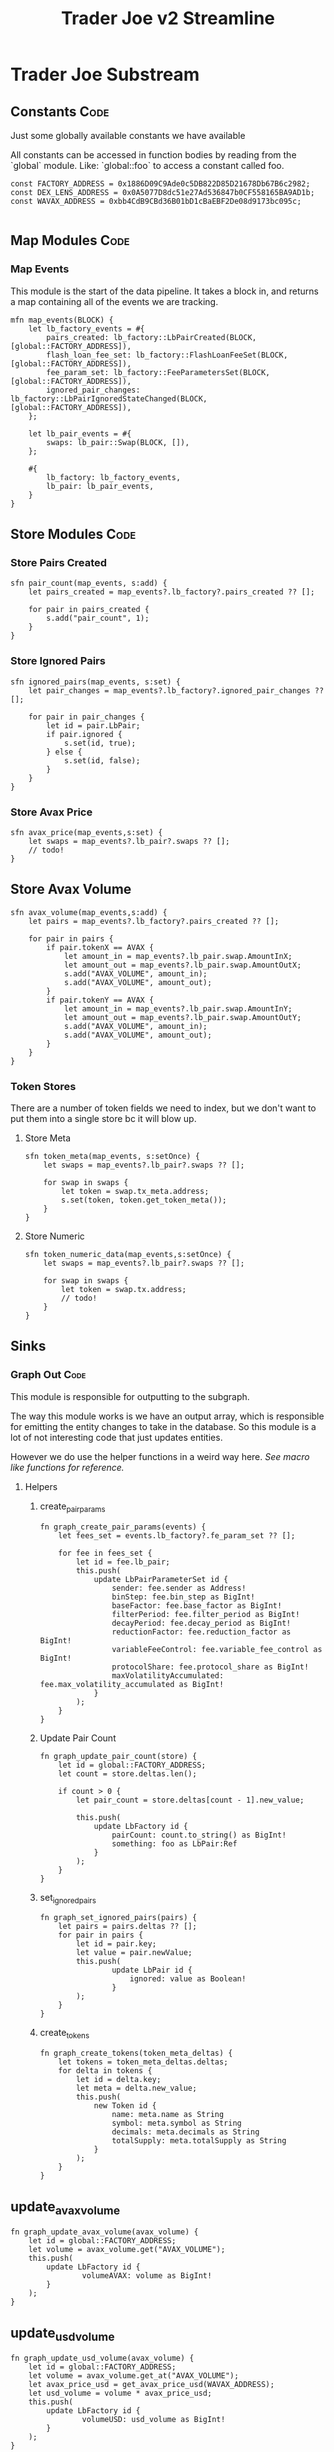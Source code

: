 #+title: Trader Joe v2 Streamline
* Trader Joe Substream
** Constants :Code:

Just some globally available constants we have available

All constants can be accessed in function bodies by reading from the `global` module. Like: `global::foo` to access a constant called foo.

#+begin_src streamline :tangle src/TraderJoe.strm
const FACTORY_ADDRESS = 0x1886D09C9Ade0c5DB822D85D21678Db67B6c2982;
const DEX_LENS_ADDRESS = 0x0A5077D8dc51e27Ad536847b0CF558165BA9AD1b;
const WAVAX_ADDRESS = 0xbb4CdB9CBd36B01bD1cBaEBF2De08d9173bc095c;

#+end_src

** Map Modules :Code:
*** Map Events
This module is the start of the data pipeline. It takes a block in, and returns a map containing all of the events we are tracking.

#+begin_src streamline :tangle src/TraderJoe.strm
mfn map_events(BLOCK) {
    let lb_factory_events = #{
        pairs_created: lb_factory::LbPairCreated(BLOCK, [global::FACTORY_ADDRESS]),
        flash_loan_fee_set: lb_factory::FlashLoanFeeSet(BLOCK, [global::FACTORY_ADDRESS]),
        fee_param_set: lb_factory::FeeParametersSet(BLOCK, [global::FACTORY_ADDRESS]),
        ignored_pair_changes: lb_factory::LbPairIgnoredStateChanged(BLOCK, [global::FACTORY_ADDRESS]),
    };

    let lb_pair_events = #{
        swaps: lb_pair::Swap(BLOCK, []),
    };

    #{
        lb_factory: lb_factory_events,
        lb_pair: lb_pair_events,
    }
}
#+end_src

** Store Modules :Code:
*** Store Pairs Created
#+begin_src streamline :tangle src/TraderJoe.strm
sfn pair_count(map_events, s:add) {
    let pairs_created = map_events?.lb_factory?.pairs_created ?? [];

    for pair in pairs_created {
        s.add("pair_count", 1);
    }
}
#+end_src

*** Store Ignored Pairs
#+begin_src streamline :tangle src/TraderJoe.strm
sfn ignored_pairs(map_events, s:set) {
    let pair_changes = map_events?.lb_factory?.ignored_pair_changes ?? [];

    for pair in pair_changes {
        let id = pair.LbPair;
        if pair.ignored {
            s.set(id, true);
        } else {
            s.set(id, false);
        }
    }
}
#+end_src
*** Store Avax Price
#+begin_src streamline :tangle src/TraderJoe.strm
sfn avax_price(map_events,s:set) {
    let swaps = map_events?.lb_pair?.swaps ?? [];
    // todo!
}
#+end_src
** Store Avax Volume
#+begin_src streamline :tangle src/TraderJoe.strm
sfn avax_volume(map_events,s:add) {
    let pairs = map_events?.lb_factory?.pairs_created ?? [];

    for pair in pairs {
        if pair.tokenX == AVAX {
            let amount_in = map_events?.lb_pair.swap.AmountInX;
            let amount_out = map_events?.lb_pair.swap.AmountOutX;
            s.add("AVAX_VOLUME", amount_in);
            s.add("AVAX_VOLUME", amount_out);
        }
        if pair.tokenY == AVAX {
            let amount_in = map_events?.lb_pair.swap.AmountInY;
            let amount_out = map_events?.lb_pair.swap.AmountOutY;
            s.add("AVAX_VOLUME", amount_in);
            s.add("AVAX_VOLUME", amount_out);
        }
    }
}
#+end_src

*** Token Stores
There are a number of token fields we need to index, but we don't want to put them into a single store bc it will blow up.
**** Store Meta
#+begin_src streamline :tangle src/TraderJoe.strm
sfn token_meta(map_events, s:setOnce) {
    let swaps = map_events?.lb_pair?.swaps ?? [];

    for swap in swaps {
        let token = swap.tx_meta.address;
        s.set(token, token.get_token_meta());
    }
}
#+end_src
**** Store Numeric
#+begin_src streamline :tangle src/TraderJoe.strm
sfn token_numeric_data(map_events,s:setOnce) {
    let swaps = map_events?.lb_pair?.swaps ?? [];

    for swap in swaps {
        let token = swap.tx.address;
        // todo!
    }
}
#+end_src
** Sinks
*** Graph Out :Code:
This module is responsible for outputting to the subgraph.

The way this module works is we have an output array, which is responsible for emitting the entity changes to take in the database. So this module is a lot of not interesting code that just updates entities.

However we do use the helper functions in a weird way here. [[*Macro like functions][See macro like functions for reference.]]

**** Helpers
***** create_pair_params
#+begin_src streamline :tangle src/TraderJoe.strm
fn graph_create_pair_params(events) {
    let fees_set = events.lb_factory?.fe_param_set ?? [];

    for fee in fees_set {
        let id = fee.lb_pair;
        this.push(
            update LbPairParameterSet id {
                sender: fee.sender as Address!
                binStep: fee.bin_step as BigInt!
                baseFactor: fee.base_factor as BigInt!
                filterPeriod: fee.filter_period as BigInt!
                decayPeriod: fee.decay_period as BigInt!
                reductionFactor: fee.reduction_factor as BigInt!
                variableFeeControl: fee.variable_fee_control as BigInt!
                protocolShare: fee.protocol_share as BigInt!
                maxVolatilityAccumulated: fee.max_volatility_accumulated as BigInt!
            }
        );
    }
}
#+end_src

***** Update Pair Count
#+begin_src streamline :tangle src/TraderJoe.strm
fn graph_update_pair_count(store) {
    let id = global::FACTORY_ADDRESS;
    let count = store.deltas.len();

    if count > 0 {
        let pair_count = store.deltas[count - 1].new_value;

        this.push(
            update LbFactory id {
                pairCount: count.to_string() as BigInt!
                something: foo as LbPair:Ref
            }
        );
    }
}
#+end_src

***** set_ignored_pairs
#+begin_src streamline :tangle src/TraderJoe.strm
fn graph_set_ignored_pairs(pairs) {
    let pairs = pairs.deltas ?? [];
    for pair in pairs {
        let id = pair.key;
        let value = pair.newValue;
        this.push(
                update LbPair id {
                    ignored: value as Boolean!
                }
        );
    }
}
#+end_src
***** create_tokens
#+begin_src streamline :tangle src/TraderJoe.strm
fn graph_create_tokens(token_meta_deltas) {
    let tokens = token_meta_deltas.deltas;
    for delta in tokens {
        let id = delta.key;
        let meta = delta.new_value;
        this.push(
            new Token id {
                name: meta.name as String
                symbol: meta.symbol as String
                decimals: meta.decimals as String
                totalSupply: meta.totalSupply as String
            }
        );
    }
}
#+end_src
** update_avax_volume
#+begin_src  streamline :tangle src/TraderJoe.strm
fn graph_update_avax_volume(avax_volume) {
    let id = global::FACTORY_ADDRESS;
    let volume = avax_volume.get("AVAX_VOLUME");
    this.push(
        update LbFactory id {
                volumeAVAX: volume as BigInt!
        }
    );
}
#+end_src

** update_usd_volume
#+begin_src  streamline :tangle src/TraderJoe.strm
fn graph_update_usd_volume(avax_volume) {
    let id = global::FACTORY_ADDRESS;
    let volume = avax_volume.get_at("AVAX_VOLUME");
    let avax_price_usd = get_avax_price_usd(WAVAX_ADDRESS);
    let usd_volume = volume * avax_price_usd;
    this.push(
        update LbFactory id {
                volumeUSD: usd_volume as BigInt!
        }
    );
}
#+end_src

**** graph_out
The module required to sink to a subgraph.
Emits a list of entity changes to take in the database.

#+begin_src streamline :tangle src/TraderJoe.strm
mfn graph_out(map_events, pair_count:deltas, ignored_pairs:deltas, token_meta:deltas, avax_volume:get) {
    let output = [];

    output.graph_update_pair_count(pair_count);
    output.graph_create_pair_params(map_events);
    output.graph_set_ignored_pairs(ignored_pairs);
    output.graph_create_tokens(token_meta);
    output.graph_update_avax_volume(avax_volume);
    output.graph_update_usd_volume(avax_volume);

    output
}
#+end_src

** Helpers :Code:
*** get_avax_price_usd
#+begin_src streamline :tangle src/TraderJoe.strm
fn get_avax_price_usd(token) {
    dex_lens::getTokenPriceNative(token , global::DEX_LENS,token) ?? 0
}
#+end_src
*** get_token_meta
Makes the RPC calls 🤢 to get the token data. Slow! But at least it's only once.

#+begin_src streamline :tangle src/TraderJoe.strm
fn get_token_meta() {
    let token = this;
    let symbol = erc20::symbol(token) ?? "";
    let name = erc20::name(token) ?? "";
    let decimals = erc20::decimals(token).to_string() ?? "";
    let totalSupply = erc20::totalSupply(token).to_string() ?? "";

    #{
        name: name,
        symbol: symbol,
        decimals: decimals,
        totalSupply: totalSupply
    }
}
#+end_src

* FAQ :Reference:
This area contains questions and answers for them.
** Why is BLOCK written like that?

It's because it's a built in type. So we visually want it to look distinct!
[[*Built-in Types][See: Built-in Types]]

** Whats the deal with `mfn` and `sfn`?
The reason is that I feel it's the simplest syntax to describe what that thing is, without being "magical".

Modules in substreams are super similar to functions, however they are not exactly the same. So we have syntax that reflects this, mfn and sfn is similar to fn. However it tells us that this function is a Map module (mfn) or a Store module (sfn).

** How can I figure out what types are available?
[[*Built-in Types][See: Built-in Types]]
** Where are these modules being created?
[[*ABIS][See: ABIS]]
** Where does the schema come from?
[[*Subgraph Schema][See: Subgraph Schema]]
** Where are the config files?

With Streamline, one design goal is to avoid writing needless config files. This is because config files:

1. Are often not needed

   We can do a lot of what a config file is doing by just analyzing the source code directly. In Streamline, we automate as much of these steps as possible, without sacrificing expressivity.

2. Config files can get out of sync with your written program and introduce bugs.

   By having our configuration be a function of our source program, we can eliminate an entire class of bugs that stem from mismatches between configuration files and their usage. This means you will never have your subgraph blow up because you used a field that doesn't exist, or was spelled wrong in your program.

3. Force you to define your program before it's done

   This is a stylistic choice, but personally when I am doing something difficult. The program I am building grows from an initial idea, and changes quite a bit during the development process.
   As such I think that good tools allow you to figure out what you are building dynamically. Which is why I have chosen to build this as a feature of the language.

** What does it mean when a function is called like foo!()
[[*Macro like functions][See: Macro like functions]]

* Language Reference
** Built-in Types
Streamline has some built in types, these are some of them!
*** BLOCK
This represents a literal ethereum block. This is the source of most substreams.

**** Methods:
#+begin_src streamline :tangle no
// Returns the Block Number
fn number(self) -> uint;
// Returns a list of the logs in the block
fn logs(self) -> Log[]
#+end_src

*** CLOCK
This represents a clock. It's pretty cool.

**** Methods:

** ABIS
By default, Streamline looks for a `./abis/` directory to load in the files from.

If they are found, they are automatically included in the runtime. This adds almost no runtime overhead because of how the rhai interpreter works. However it does slow down compilation a bit.

For each of the abis found in the abi dir, there is a new globally available module created. Read for the contents of the module.
*** Extracting Events

For each event in the abi json, a function is defined with the same name that allows for us to extract the events of that type from a block.

The signature looks like:
#+begin_src streamline :tangle no
fn <EVENT_NAME>(BLOCK) -> Event[]
fn <EVENT_NAME>(BLOCK, ADDRESS_LIST) -> Event[]
#+end_src

Params:
- Block: An Ethereum Block
- ADDRESS_LIST: A list of addresses to extract events from. If it is empty, skip filtering and grab all matching events of that type, regardless of the emitting address.

Optionally, you can also call this function with a single param of the block. This does the same thing as calling the function with an empty address list.

** Subgraph Schema
The subgraph schema is dynamically generated from the usage of the entity syntax.

This might seem kind of weird because it is very different. And you don't have to use this feature if you don't want to. But it does unlock a lot nice things that make me suggest it, as well as eliminate an entire class of annoying bugs.

[[*Where are the config files?][See: Where are the config files?]]

** TODO Macro like functions
Most of the time, streamline functions are pure. Meaning they have no side effects. But we can modify how functions operate by calling them with a bang at the end. We visually show this with the ! syntax.

What this does is calls the function, with the scope of the caller.

This means that any function can modify and mutate values that are present where we are calling the function from.

We refer to these are macro like functions, because they operate as though the function body was expanded inline to where it was called.

_!!!THIS IS A TERRIBLE IDEA IN ALMOST EVERY SITUATION!!!_

The one exception I have found is to manage complexity in the graph_out function.

We need to modify a single array called `outputs`, and as such it's nice to have access to that directly, and not have to pass a setter or something.

So please think twice before using this feature! You have been warned!

*** TODO Include Examples
